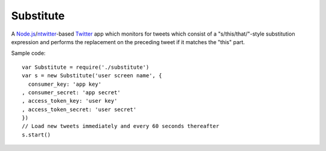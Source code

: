 ==========
Substitute
==========

.. image:: https://github.com/insin/substitute/raw/master/icon.png

A `Node.js`_/`ntwitter`_-based `Twitter`_ app which monitors for tweets which
consist of a "s/this/that/"-style  substitution expression and performs the
replacement on the preceding tweet if it matches the "this" part.

Sample code::

    var Substitute = require('./substitute')
    var s = new Substitute('user screen name', {
      consumer_key: 'app key'
    , consumer_secret: 'app secret'
    , access_token_key: 'user key'
    , access_token_secret: 'user secret'
    })
    // Load new tweets immediately and every 60 seconds thereafter
    s.start()

.. _`Node.js`: http://nodejs.org
.. _`ntwitter`: https://github.com/AvianFlu/ntwitter
.. _`Twitter`: http://twitter.com